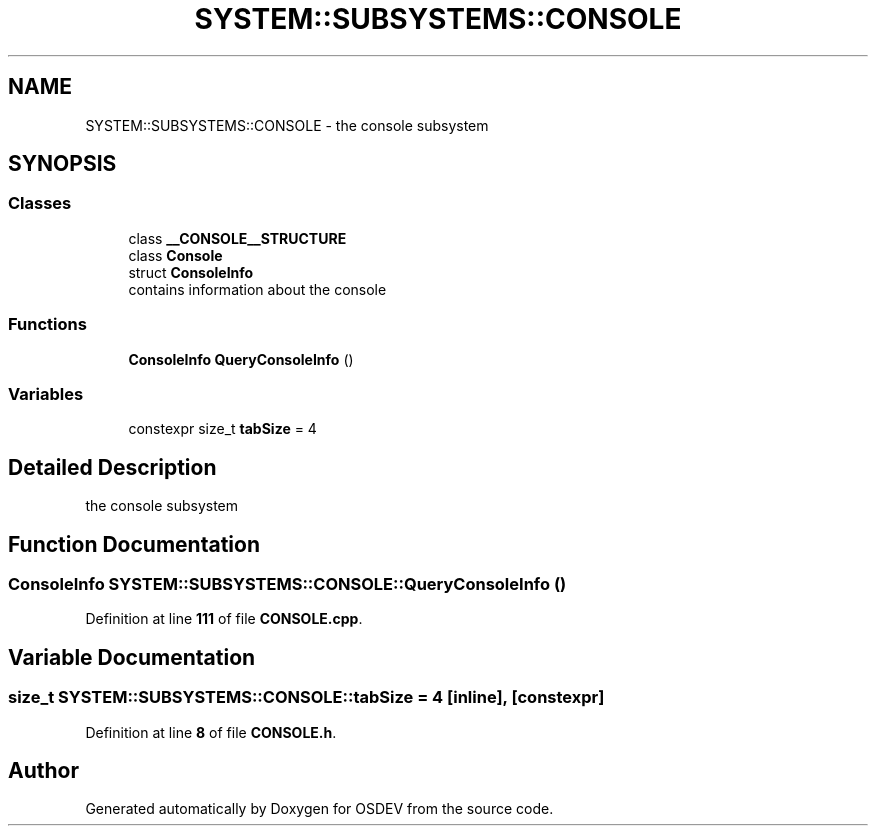 .TH "SYSTEM::SUBSYSTEMS::CONSOLE" 3 "Version 0.0.01" "OSDEV" \" -*- nroff -*-
.ad l
.nh
.SH NAME
SYSTEM::SUBSYSTEMS::CONSOLE \- the console subsystem  

.SH SYNOPSIS
.br
.PP
.SS "Classes"

.in +1c
.ti -1c
.RI "class \fB__CONSOLE__STRUCTURE\fP"
.br
.ti -1c
.RI "class \fBConsole\fP"
.br
.ti -1c
.RI "struct \fBConsoleInfo\fP"
.br
.RI "contains information about the console "
.in -1c
.SS "Functions"

.in +1c
.ti -1c
.RI "\fBConsoleInfo\fP \fBQueryConsoleInfo\fP ()"
.br
.in -1c
.SS "Variables"

.in +1c
.ti -1c
.RI "constexpr size_t \fBtabSize\fP = 4"
.br
.in -1c
.SH "Detailed Description"
.PP 
the console subsystem 
.SH "Function Documentation"
.PP 
.SS "\fBConsoleInfo\fP SYSTEM::SUBSYSTEMS::CONSOLE::QueryConsoleInfo ()"

.PP
Definition at line \fB111\fP of file \fBCONSOLE\&.cpp\fP\&.
.SH "Variable Documentation"
.PP 
.SS "size_t SYSTEM::SUBSYSTEMS::CONSOLE::tabSize = 4\fR [inline]\fP, \fR [constexpr]\fP"

.PP
Definition at line \fB8\fP of file \fBCONSOLE\&.h\fP\&.
.SH "Author"
.PP 
Generated automatically by Doxygen for OSDEV from the source code\&.
